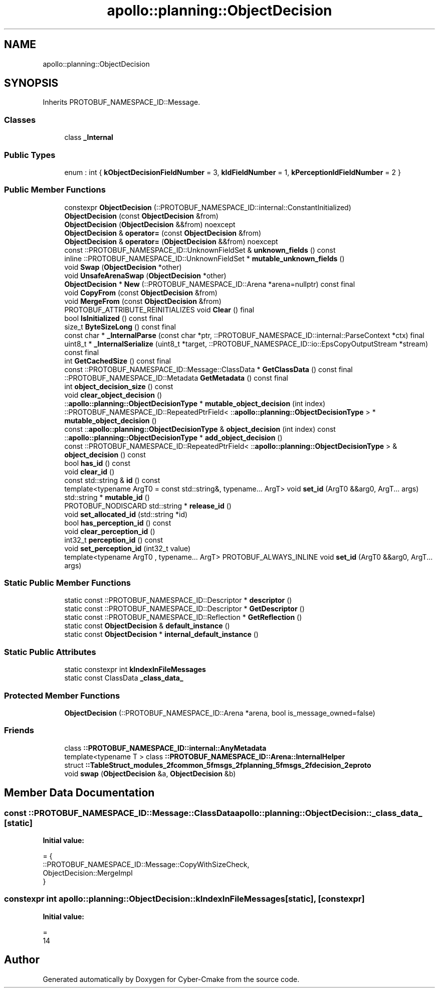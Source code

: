 .TH "apollo::planning::ObjectDecision" 3 "Sun Sep 3 2023" "Version 8.0" "Cyber-Cmake" \" -*- nroff -*-
.ad l
.nh
.SH NAME
apollo::planning::ObjectDecision
.SH SYNOPSIS
.br
.PP
.PP
Inherits PROTOBUF_NAMESPACE_ID::Message\&.
.SS "Classes"

.in +1c
.ti -1c
.RI "class \fB_Internal\fP"
.br
.in -1c
.SS "Public Types"

.in +1c
.ti -1c
.RI "enum : int { \fBkObjectDecisionFieldNumber\fP = 3, \fBkIdFieldNumber\fP = 1, \fBkPerceptionIdFieldNumber\fP = 2 }"
.br
.in -1c
.SS "Public Member Functions"

.in +1c
.ti -1c
.RI "constexpr \fBObjectDecision\fP (::PROTOBUF_NAMESPACE_ID::internal::ConstantInitialized)"
.br
.ti -1c
.RI "\fBObjectDecision\fP (const \fBObjectDecision\fP &from)"
.br
.ti -1c
.RI "\fBObjectDecision\fP (\fBObjectDecision\fP &&from) noexcept"
.br
.ti -1c
.RI "\fBObjectDecision\fP & \fBoperator=\fP (const \fBObjectDecision\fP &from)"
.br
.ti -1c
.RI "\fBObjectDecision\fP & \fBoperator=\fP (\fBObjectDecision\fP &&from) noexcept"
.br
.ti -1c
.RI "const ::PROTOBUF_NAMESPACE_ID::UnknownFieldSet & \fBunknown_fields\fP () const"
.br
.ti -1c
.RI "inline ::PROTOBUF_NAMESPACE_ID::UnknownFieldSet * \fBmutable_unknown_fields\fP ()"
.br
.ti -1c
.RI "void \fBSwap\fP (\fBObjectDecision\fP *other)"
.br
.ti -1c
.RI "void \fBUnsafeArenaSwap\fP (\fBObjectDecision\fP *other)"
.br
.ti -1c
.RI "\fBObjectDecision\fP * \fBNew\fP (::PROTOBUF_NAMESPACE_ID::Arena *arena=nullptr) const final"
.br
.ti -1c
.RI "void \fBCopyFrom\fP (const \fBObjectDecision\fP &from)"
.br
.ti -1c
.RI "void \fBMergeFrom\fP (const \fBObjectDecision\fP &from)"
.br
.ti -1c
.RI "PROTOBUF_ATTRIBUTE_REINITIALIZES void \fBClear\fP () final"
.br
.ti -1c
.RI "bool \fBIsInitialized\fP () const final"
.br
.ti -1c
.RI "size_t \fBByteSizeLong\fP () const final"
.br
.ti -1c
.RI "const char * \fB_InternalParse\fP (const char *ptr, ::PROTOBUF_NAMESPACE_ID::internal::ParseContext *ctx) final"
.br
.ti -1c
.RI "uint8_t * \fB_InternalSerialize\fP (uint8_t *target, ::PROTOBUF_NAMESPACE_ID::io::EpsCopyOutputStream *stream) const final"
.br
.ti -1c
.RI "int \fBGetCachedSize\fP () const final"
.br
.ti -1c
.RI "const ::PROTOBUF_NAMESPACE_ID::Message::ClassData * \fBGetClassData\fP () const final"
.br
.ti -1c
.RI "::PROTOBUF_NAMESPACE_ID::Metadata \fBGetMetadata\fP () const final"
.br
.ti -1c
.RI "int \fBobject_decision_size\fP () const"
.br
.ti -1c
.RI "void \fBclear_object_decision\fP ()"
.br
.ti -1c
.RI "::\fBapollo::planning::ObjectDecisionType\fP * \fBmutable_object_decision\fP (int index)"
.br
.ti -1c
.RI "::PROTOBUF_NAMESPACE_ID::RepeatedPtrField< ::\fBapollo::planning::ObjectDecisionType\fP > * \fBmutable_object_decision\fP ()"
.br
.ti -1c
.RI "const ::\fBapollo::planning::ObjectDecisionType\fP & \fBobject_decision\fP (int index) const"
.br
.ti -1c
.RI "::\fBapollo::planning::ObjectDecisionType\fP * \fBadd_object_decision\fP ()"
.br
.ti -1c
.RI "const ::PROTOBUF_NAMESPACE_ID::RepeatedPtrField< ::\fBapollo::planning::ObjectDecisionType\fP > & \fBobject_decision\fP () const"
.br
.ti -1c
.RI "bool \fBhas_id\fP () const"
.br
.ti -1c
.RI "void \fBclear_id\fP ()"
.br
.ti -1c
.RI "const std::string & \fBid\fP () const"
.br
.ti -1c
.RI "template<typename ArgT0  = const std::string&, typename\&.\&.\&. ArgT> void \fBset_id\fP (ArgT0 &&arg0, ArgT\&.\&.\&. args)"
.br
.ti -1c
.RI "std::string * \fBmutable_id\fP ()"
.br
.ti -1c
.RI "PROTOBUF_NODISCARD std::string * \fBrelease_id\fP ()"
.br
.ti -1c
.RI "void \fBset_allocated_id\fP (std::string *id)"
.br
.ti -1c
.RI "bool \fBhas_perception_id\fP () const"
.br
.ti -1c
.RI "void \fBclear_perception_id\fP ()"
.br
.ti -1c
.RI "int32_t \fBperception_id\fP () const"
.br
.ti -1c
.RI "void \fBset_perception_id\fP (int32_t value)"
.br
.ti -1c
.RI "template<typename ArgT0 , typename\&.\&.\&. ArgT> PROTOBUF_ALWAYS_INLINE void \fBset_id\fP (ArgT0 &&arg0, ArgT\&.\&.\&. args)"
.br
.in -1c
.SS "Static Public Member Functions"

.in +1c
.ti -1c
.RI "static const ::PROTOBUF_NAMESPACE_ID::Descriptor * \fBdescriptor\fP ()"
.br
.ti -1c
.RI "static const ::PROTOBUF_NAMESPACE_ID::Descriptor * \fBGetDescriptor\fP ()"
.br
.ti -1c
.RI "static const ::PROTOBUF_NAMESPACE_ID::Reflection * \fBGetReflection\fP ()"
.br
.ti -1c
.RI "static const \fBObjectDecision\fP & \fBdefault_instance\fP ()"
.br
.ti -1c
.RI "static const \fBObjectDecision\fP * \fBinternal_default_instance\fP ()"
.br
.in -1c
.SS "Static Public Attributes"

.in +1c
.ti -1c
.RI "static constexpr int \fBkIndexInFileMessages\fP"
.br
.ti -1c
.RI "static const ClassData \fB_class_data_\fP"
.br
.in -1c
.SS "Protected Member Functions"

.in +1c
.ti -1c
.RI "\fBObjectDecision\fP (::PROTOBUF_NAMESPACE_ID::Arena *arena, bool is_message_owned=false)"
.br
.in -1c
.SS "Friends"

.in +1c
.ti -1c
.RI "class \fB::PROTOBUF_NAMESPACE_ID::internal::AnyMetadata\fP"
.br
.ti -1c
.RI "template<typename T > class \fB::PROTOBUF_NAMESPACE_ID::Arena::InternalHelper\fP"
.br
.ti -1c
.RI "struct \fB::TableStruct_modules_2fcommon_5fmsgs_2fplanning_5fmsgs_2fdecision_2eproto\fP"
.br
.ti -1c
.RI "void \fBswap\fP (\fBObjectDecision\fP &a, \fBObjectDecision\fP &b)"
.br
.in -1c
.SH "Member Data Documentation"
.PP 
.SS "const ::PROTOBUF_NAMESPACE_ID::Message::ClassData apollo::planning::ObjectDecision::_class_data_\fC [static]\fP"
\fBInitial value:\fP
.PP
.nf
= {
    ::PROTOBUF_NAMESPACE_ID::Message::CopyWithSizeCheck,
    ObjectDecision::MergeImpl
}
.fi
.SS "constexpr int apollo::planning::ObjectDecision::kIndexInFileMessages\fC [static]\fP, \fC [constexpr]\fP"
\fBInitial value:\fP
.PP
.nf
=
    14
.fi


.SH "Author"
.PP 
Generated automatically by Doxygen for Cyber-Cmake from the source code\&.
